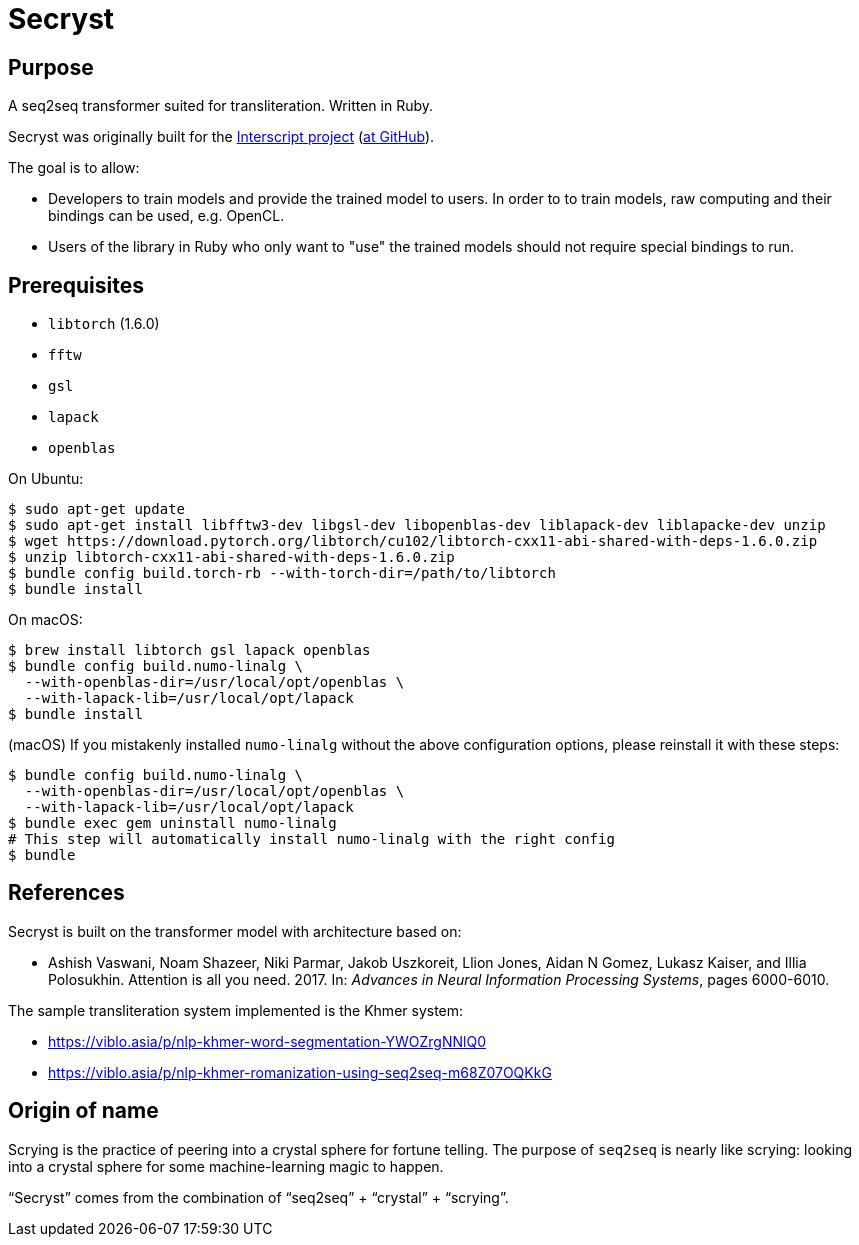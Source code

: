 = Secryst

== Purpose

A seq2seq transformer suited for transliteration. Written in Ruby.

Secryst was originally built for the
https://www.interscript.com[Interscript project]
(https://github.com/interscript/interscript[at GitHub]).

The goal is to allow:

* Developers to train models and provide the trained model to users. In order to to train models, raw computing and their bindings can be used, e.g. OpenCL.

* Users of the library in Ruby who only want to "use" the trained models should not require special bindings to run.


== Prerequisites

* `libtorch` (1.6.0)
* `fftw`
* `gsl`
* `lapack`
* `openblas`

On Ubuntu:
[source,sh]
----
$ sudo apt-get update
$ sudo apt-get install libfftw3-dev libgsl-dev libopenblas-dev liblapack-dev liblapacke-dev unzip
$ wget https://download.pytorch.org/libtorch/cu102/libtorch-cxx11-abi-shared-with-deps-1.6.0.zip
$ unzip libtorch-cxx11-abi-shared-with-deps-1.6.0.zip
$ bundle config build.torch-rb --with-torch-dir=/path/to/libtorch
$ bundle install
----


On macOS:

[source,sh]
----
$ brew install libtorch gsl lapack openblas
$ bundle config build.numo-linalg \
  --with-openblas-dir=/usr/local/opt/openblas \
  --with-lapack-lib=/usr/local/opt/lapack
$ bundle install
----

////
You may need to do this to link the brew-installed `lapack` and `openblas`:

----
For compilers to find lapack you may need to set:
  export LDFLAGS="-L/usr/local/opt/lapack/lib"
  export CPPFLAGS="-I/usr/local/opt/lapack/include"

For pkg-config to find lapack you may need to set:
  export PKG_CONFIG_PATH="/usr/local/opt/lapack/lib/pkgconfig"

For compilers to find openblas you may need to set:
  export LDFLAGS="-L/usr/local/opt/openblas/lib"
  export CPPFLAGS="-I/usr/local/opt/openblas/include"

For pkg-config to find openblas you may need to set:
  export PKG_CONFIG_PATH="/usr/local/opt/openblas/lib/pkgconfig"
----
////

(macOS)
If you mistakenly installed `numo-linalg` without the above configuration
options, please reinstall it with these steps:

[source,sh]
----
$ bundle config build.numo-linalg \
  --with-openblas-dir=/usr/local/opt/openblas \
  --with-lapack-lib=/usr/local/opt/lapack
$ bundle exec gem uninstall numo-linalg
# This step will automatically install numo-linalg with the right config
$ bundle
----


== References

Secryst is built on the transformer model with architecture
based on:

* Ashish Vaswani, Noam Shazeer, Niki Parmar, Jakob Uszkoreit,
  Llion Jones, Aidan N Gomez, Lukasz Kaiser, and Illia Polosukhin.
  Attention is all you need. 2017. In:
  _Advances in Neural Information Processing Systems_, pages 6000-6010.

The sample transliteration system implemented is the Khmer system:

* https://viblo.asia/p/nlp-khmer-word-segmentation-YWOZrgNNlQ0
* https://viblo.asia/p/nlp-khmer-romanization-using-seq2seq-m68Z07OQKkG


== Origin of name

Scrying is the practice of peering into a crystal sphere for fortune telling.
The purpose of `seq2seq` is nearly like scrying: looking into a crystal sphere
for some machine-learning magic to happen.

"`Secryst`" comes from the combination of "`seq2seq`" + "`crystal`" + "`scrying`".
